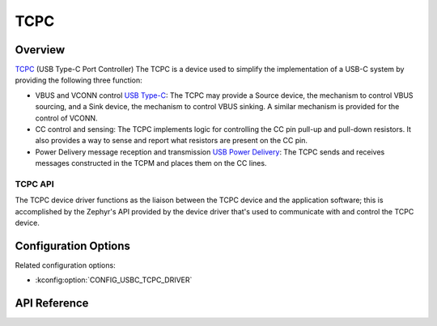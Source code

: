 .. _tcpc_api:

TCPC
####

Overview
********

`TCPC <tcpc-specification_>`_ (USB Type-C Port Controller)
The TCPC is a device used to simplify the implementation of a USB-C system
by providing the following three function:

* VBUS and VCONN control `USB Type-C <usb-type-c-specification_>`_:
  The TCPC may provide a Source device, the mechanism to control VBUS sourcing,
  and a Sink device, the mechanism to control VBUS sinking. A similar mechanism
  is provided for the control of VCONN.

* CC control and sensing:
  The TCPC implements logic for controlling the CC pin pull-up and pull-down
  resistors. It also provides a way to sense and report what resistors are
  present on the CC pin.

* Power Delivery message reception and transmission `USB Power Delivery <usb-pd-specification_>`_:
  The TCPC sends and receives messages constructed in the TCPM and places them
  on the CC lines.

.. _tcpc-api:

TCPC API
========

The TCPC device driver functions as the liaison between the TCPC device and the
application software; this is accomplished by the Zephyr's API provided by the
device driver that's used to  communicate with and control the TCPC device.

Configuration Options
*********************

Related configuration options:

* :kconfig:option:`CONFIG_USBC_TCPC_DRIVER`

API Reference
*************

.. doxygengroup:: usb_type_c
.. doxygengroup:: usb_type_c_port_controller_api
.. doxygengroup:: usb_power_delivery

.. _tcpc-specification:
   https://www.usb.org/document-library/usb-type-cr-port-controller-interface-specification

.. _usb-type-c-specification:
   https://www.usb.org/document-library/usb-type-cr-cable-and-connector-specification-revision-21

.. _usb-pd-specification:
   https://www.usb.org/document-library/usb-power-delivery
